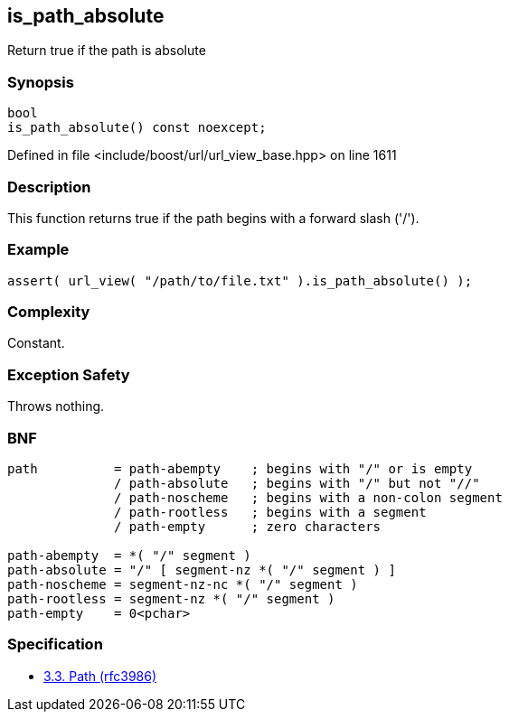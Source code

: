 :relfileprefix: ../../../
[#7A1E417876CB8CBDC1B8463B6A8DED6C40199D3C]
== is_path_absolute

pass:v,q[Return true if the path is absolute]


=== Synopsis

[source,cpp,subs="verbatim,macros,-callouts"]
----
bool
is_path_absolute() const noexcept;
----

Defined in file <include/boost/url/url_view_base.hpp> on line 1611

=== Description

pass:v,q[This function returns true if the path] pass:v,q[begins with a forward slash ('/').]

=== Example
[,cpp]
----
assert( url_view( "/path/to/file.txt" ).is_path_absolute() );
----

=== Complexity
pass:v,q[Constant.]

=== Exception Safety
pass:v,q[Throws nothing.]

=== BNF
[,cpp]
----
path          = path-abempty    ; begins with "/" or is empty
              / path-absolute   ; begins with "/" but not "//"
              / path-noscheme   ; begins with a non-colon segment
              / path-rootless   ; begins with a segment
              / path-empty      ; zero characters

path-abempty  = *( "/" segment )
path-absolute = "/" [ segment-nz *( "/" segment ) ]
path-noscheme = segment-nz-nc *( "/" segment )
path-rootless = segment-nz *( "/" segment )
path-empty    = 0<pchar>
----

=== Specification

* link:https://datatracker.ietf.org/doc/html/rfc3986#section-3.3[3.3.  Path (rfc3986)]


